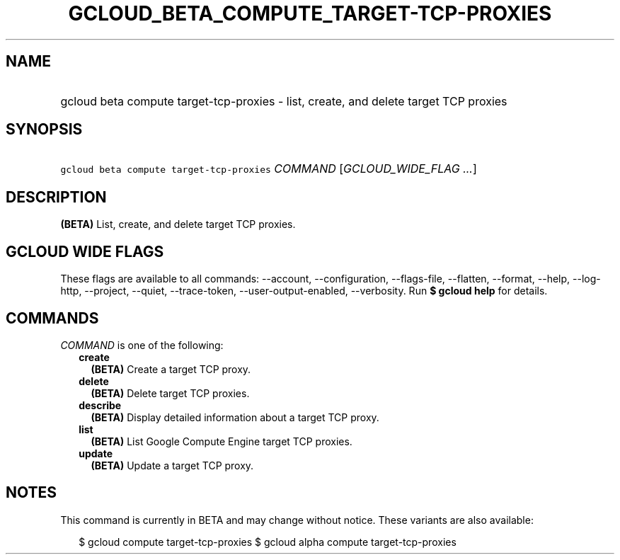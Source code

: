 
.TH "GCLOUD_BETA_COMPUTE_TARGET\-TCP\-PROXIES" 1



.SH "NAME"
.HP
gcloud beta compute target\-tcp\-proxies \- list, create, and delete target TCP proxies



.SH "SYNOPSIS"
.HP
\f5gcloud beta compute target\-tcp\-proxies\fR \fICOMMAND\fR [\fIGCLOUD_WIDE_FLAG\ ...\fR]



.SH "DESCRIPTION"

\fB(BETA)\fR List, create, and delete target TCP proxies.



.SH "GCLOUD WIDE FLAGS"

These flags are available to all commands: \-\-account, \-\-configuration,
\-\-flags\-file, \-\-flatten, \-\-format, \-\-help, \-\-log\-http, \-\-project,
\-\-quiet, \-\-trace\-token, \-\-user\-output\-enabled, \-\-verbosity. Run \fB$
gcloud help\fR for details.



.SH "COMMANDS"

\f5\fICOMMAND\fR\fR is one of the following:

.RS 2m
.TP 2m
\fBcreate\fR
\fB(BETA)\fR Create a target TCP proxy.

.TP 2m
\fBdelete\fR
\fB(BETA)\fR Delete target TCP proxies.

.TP 2m
\fBdescribe\fR
\fB(BETA)\fR Display detailed information about a target TCP proxy.

.TP 2m
\fBlist\fR
\fB(BETA)\fR List Google Compute Engine target TCP proxies.

.TP 2m
\fBupdate\fR
\fB(BETA)\fR Update a target TCP proxy.


.RE
.sp

.SH "NOTES"

This command is currently in BETA and may change without notice. These variants
are also available:

.RS 2m
$ gcloud compute target\-tcp\-proxies
$ gcloud alpha compute target\-tcp\-proxies
.RE


